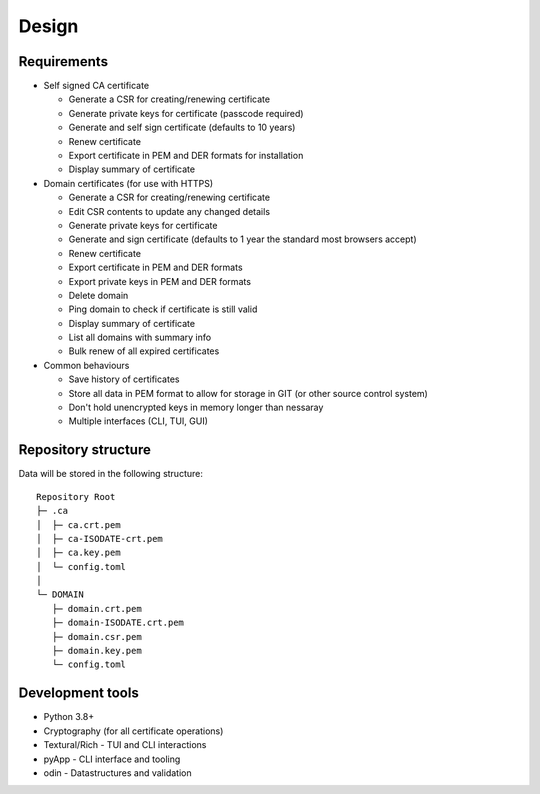 Design
######

Requirements
------------

- Self signed CA certificate
  
  - Generate a CSR for creating/renewing certificate

  - Generate private keys for certificate (passcode required)

  - Generate and self sign certificate (defaults to 10 years)

  - Renew certificate

  - Export certificate in PEM and DER formats for installation

  - Display summary of certificate

- Domain certificates (for use with HTTPS)

  - Generate a CSR for creating/renewing certificate

  - Edit CSR contents to update any changed details

  - Generate private keys for certificate

  - Generate and sign certificate (defaults to 1 year the standard most browsers accept)

  - Renew certificate

  - Export certificate in PEM and DER formats

  - Export private keys in PEM and DER formats

  - Delete domain

  - Ping domain to check if certificate is still valid

  - Display summary of certificate

  - List all domains with summary info

  - Bulk renew of all expired certificates

- Common behaviours

  - Save history of certificates

  - Store all data in PEM format to allow for storage in GIT (or other source control system)

  - Don't hold unencrypted keys in memory longer than nessaray

  - Multiple interfaces (CLI, TUI, GUI)



Repository structure
--------------------

Data will be stored in the following structure::

  Repository Root
  ├─ .ca
  │  ├─ ca.crt.pem
  │  ├─ ca-ISODATE-crt.pem
  │  ├─ ca.key.pem
  │  └─ config.toml
  │
  └─ DOMAIN
     ├─ domain.crt.pem
     ├─ domain-ISODATE.crt.pem
     ├─ domain.csr.pem
     ├─ domain.key.pem
     └─ config.toml


Development tools
-----------------

- Python 3.8+

- Cryptography (for all certificate operations)

- Textural/Rich - TUI and CLI interactions

- pyApp - CLI interface and tooling

- odin - Datastructures and validation


